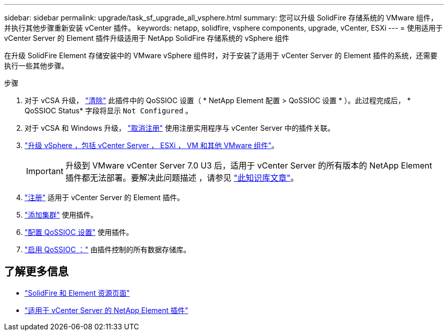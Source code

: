 ---
sidebar: sidebar 
permalink: upgrade/task_sf_upgrade_all_vsphere.html 
summary: 您可以升级 SolidFire 存储系统的 VMware 组件，并执行其他步骤重新安装 vCenter 插件。 
keywords: netapp, solidfire, vsphere components, upgrade, vCenter, ESXi 
---
= 使用适用于 vCenter Server 的 Element 插件升级适用于 NetApp SolidFire 存储系统的 vSphere 组件


[role="lead"]
在升级 SolidFire Element 存储安装中的 VMware vSphere 组件时，对于安装了适用于 vCenter Server 的 Element 插件的系统，还需要执行一些其他步骤。

.步骤
. 对于 vCSA 升级， https://docs.netapp.com/us-en/vcp/vcp_task_qossioc.html#clear-qossioc-settings["清除"^] 此插件中的 QoSSIOC 设置（ * NetApp Element 配置 > QoSSIOC 设置 * ）。此过程完成后， * QoSSIOC Status* 字段将显示 `Not Configured` 。
. 对于 vCSA 和 Windows 升级， https://docs.netapp.com/us-en/vcp/task_vcp_unregister.html["取消注册"^] 使用注册实用程序与 vCenter Server 中的插件关联。
. https://docs.vmware.com/en/VMware-vSphere/6.7/com.vmware.vcenter.upgrade.doc/GUID-7AFB6672-0B0B-4902-B254-EE6AE81993B2.html["升级 vSphere ，包括 vCenter Server ， ESXi ， VM 和其他 VMware 组件"^]。
+

IMPORTANT: 升级到 VMware vCenter Server 7.0 U3 后，适用于 vCenter Server 的所有版本的 NetApp Element 插件都无法部署。要解决此问题描述 ，请参见 https://kb.netapp.com/Advice_and_Troubleshooting/Hybrid_Cloud_Infrastructure/NetApp_HCI/vCenter_plug-in_deployment_fails_after_upgrading_vCenter_to_version_7.0_U3["此知识库文章"^]。

. https://docs.netapp.com/us-en/vcp/vcp_task_getstarted.html#register-the-plug-in-with-vcenter["注册"^] 适用于 vCenter Server 的 Element 插件。
. https://docs.netapp.com/us-en/vcp/vcp_task_getstarted.html#add-storage-clusters-for-use-with-the-plug-in["添加集群"^] 使用插件。
. https://docs.netapp.com/us-en/vcp/vcp_task_getstarted.html#configure-qossioc-settings-using-the-plug-in["配置 QoSSIOC 设置"^] 使用插件。
. https://docs.netapp.com/us-en/vcp/vcp_task_qossioc.html#enabling-qossioc-automation-on-datastores["启用 QoSSIOC ："^] 由插件控制的所有数据存储库。


[discrete]
== 了解更多信息

* https://www.netapp.com/data-storage/solidfire/documentation["SolidFire 和 Element 资源页面"^]
* https://docs.netapp.com/us-en/vcp/index.html["适用于 vCenter Server 的 NetApp Element 插件"^]

